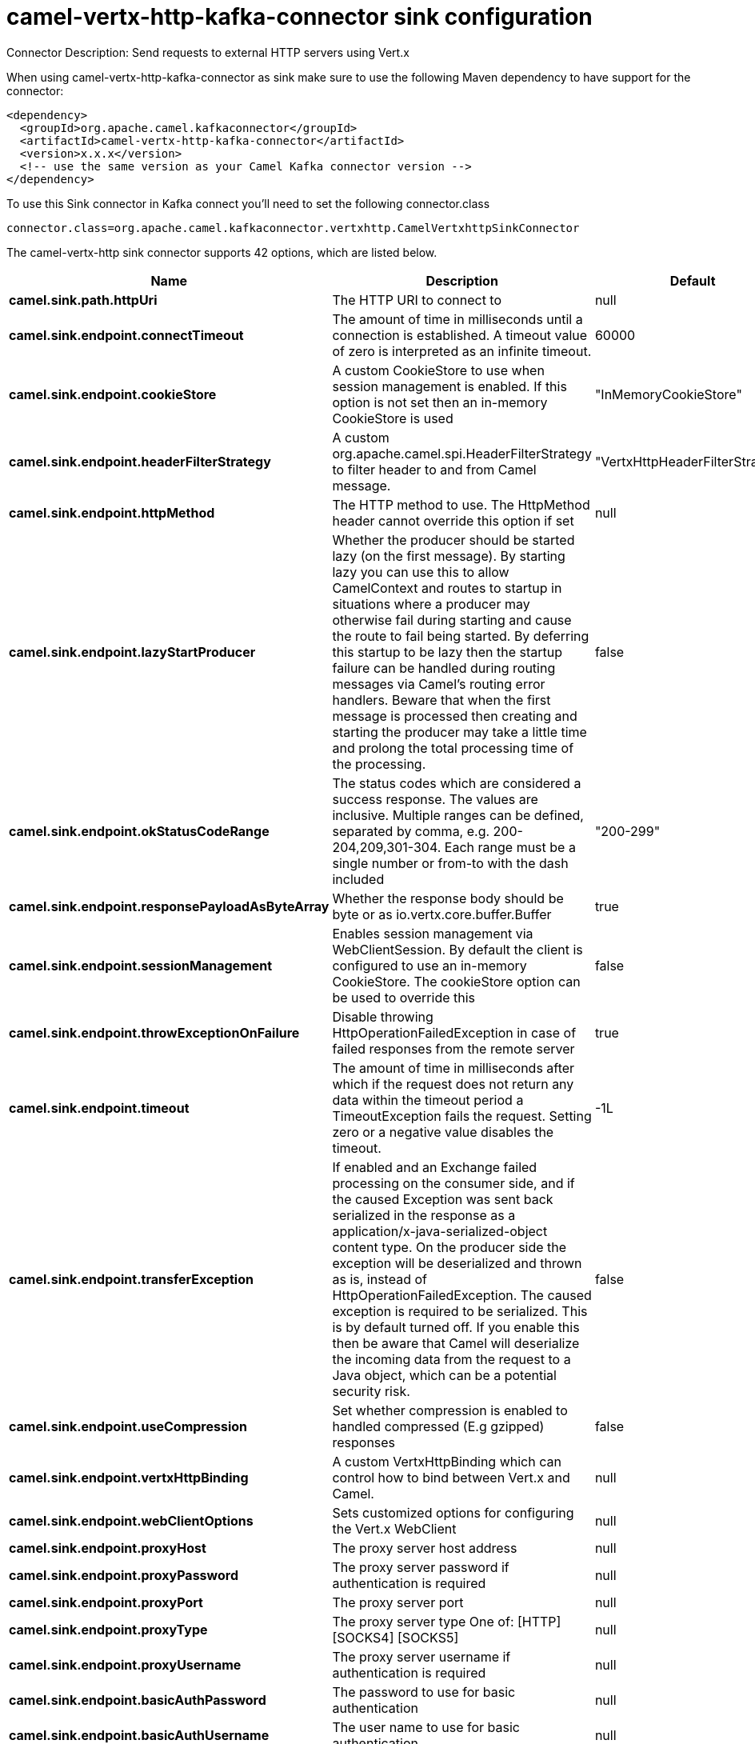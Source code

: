 // kafka-connector options: START
[[camel-vertx-http-kafka-connector-sink]]
= camel-vertx-http-kafka-connector sink configuration

Connector Description: Send requests to external HTTP servers using Vert.x

When using camel-vertx-http-kafka-connector as sink make sure to use the following Maven dependency to have support for the connector:

[source,xml]
----
<dependency>
  <groupId>org.apache.camel.kafkaconnector</groupId>
  <artifactId>camel-vertx-http-kafka-connector</artifactId>
  <version>x.x.x</version>
  <!-- use the same version as your Camel Kafka connector version -->
</dependency>
----

To use this Sink connector in Kafka connect you'll need to set the following connector.class

[source,java]
----
connector.class=org.apache.camel.kafkaconnector.vertxhttp.CamelVertxhttpSinkConnector
----


The camel-vertx-http sink connector supports 42 options, which are listed below.



[width="100%",cols="2,5,^1,1,1",options="header"]
|===
| Name | Description | Default | Required | Priority
| *camel.sink.path.httpUri* | The HTTP URI to connect to | null | true | HIGH
| *camel.sink.endpoint.connectTimeout* | The amount of time in milliseconds until a connection is established. A timeout value of zero is interpreted as an infinite timeout. | 60000 | false | MEDIUM
| *camel.sink.endpoint.cookieStore* | A custom CookieStore to use when session management is enabled. If this option is not set then an in-memory CookieStore is used | "InMemoryCookieStore" | false | MEDIUM
| *camel.sink.endpoint.headerFilterStrategy* | A custom org.apache.camel.spi.HeaderFilterStrategy to filter header to and from Camel message. | "VertxHttpHeaderFilterStrategy" | false | MEDIUM
| *camel.sink.endpoint.httpMethod* | The HTTP method to use. The HttpMethod header cannot override this option if set | null | false | MEDIUM
| *camel.sink.endpoint.lazyStartProducer* | Whether the producer should be started lazy (on the first message). By starting lazy you can use this to allow CamelContext and routes to startup in situations where a producer may otherwise fail during starting and cause the route to fail being started. By deferring this startup to be lazy then the startup failure can be handled during routing messages via Camel's routing error handlers. Beware that when the first message is processed then creating and starting the producer may take a little time and prolong the total processing time of the processing. | false | false | MEDIUM
| *camel.sink.endpoint.okStatusCodeRange* | The status codes which are considered a success response. The values are inclusive. Multiple ranges can be defined, separated by comma, e.g. 200-204,209,301-304. Each range must be a single number or from-to with the dash included | "200-299" | false | MEDIUM
| *camel.sink.endpoint.responsePayloadAsByteArray* | Whether the response body should be byte or as io.vertx.core.buffer.Buffer | true | false | MEDIUM
| *camel.sink.endpoint.sessionManagement* | Enables session management via WebClientSession. By default the client is configured to use an in-memory CookieStore. The cookieStore option can be used to override this | false | false | MEDIUM
| *camel.sink.endpoint.throwExceptionOnFailure* | Disable throwing HttpOperationFailedException in case of failed responses from the remote server | true | false | MEDIUM
| *camel.sink.endpoint.timeout* | The amount of time in milliseconds after which if the request does not return any data within the timeout period a TimeoutException fails the request. Setting zero or a negative value disables the timeout. | -1L | false | MEDIUM
| *camel.sink.endpoint.transferException* | If enabled and an Exchange failed processing on the consumer side, and if the caused Exception was sent back serialized in the response as a application/x-java-serialized-object content type. On the producer side the exception will be deserialized and thrown as is, instead of HttpOperationFailedException. The caused exception is required to be serialized. This is by default turned off. If you enable this then be aware that Camel will deserialize the incoming data from the request to a Java object, which can be a potential security risk. | false | false | MEDIUM
| *camel.sink.endpoint.useCompression* | Set whether compression is enabled to handled compressed (E.g gzipped) responses | false | false | MEDIUM
| *camel.sink.endpoint.vertxHttpBinding* | A custom VertxHttpBinding which can control how to bind between Vert.x and Camel. | null | false | MEDIUM
| *camel.sink.endpoint.webClientOptions* | Sets customized options for configuring the Vert.x WebClient | null | false | MEDIUM
| *camel.sink.endpoint.proxyHost* | The proxy server host address | null | false | MEDIUM
| *camel.sink.endpoint.proxyPassword* | The proxy server password if authentication is required | null | false | MEDIUM
| *camel.sink.endpoint.proxyPort* | The proxy server port | null | false | MEDIUM
| *camel.sink.endpoint.proxyType* | The proxy server type One of: [HTTP] [SOCKS4] [SOCKS5] | null | false | MEDIUM
| *camel.sink.endpoint.proxyUsername* | The proxy server username if authentication is required | null | false | MEDIUM
| *camel.sink.endpoint.basicAuthPassword* | The password to use for basic authentication | null | false | MEDIUM
| *camel.sink.endpoint.basicAuthUsername* | The user name to use for basic authentication | null | false | MEDIUM
| *camel.sink.endpoint.bearerToken* | The bearer token to use for bearer token authentication | null | false | MEDIUM
| *camel.sink.endpoint.sslContextParameters* | To configure security using SSLContextParameters | null | false | MEDIUM
| *camel.component.vertx-http.lazyStartProducer* | Whether the producer should be started lazy (on the first message). By starting lazy you can use this to allow CamelContext and routes to startup in situations where a producer may otherwise fail during starting and cause the route to fail being started. By deferring this startup to be lazy then the startup failure can be handled during routing messages via Camel's routing error handlers. Beware that when the first message is processed then creating and starting the producer may take a little time and prolong the total processing time of the processing. | false | false | MEDIUM
| *camel.component.vertx-http.responsePayloadAsByte Array* | Whether the response body should be byte or as io.vertx.core.buffer.Buffer | true | false | MEDIUM
| *camel.component.vertx-http.allowJavaSerialized Object* | Whether to allow java serialization when a request has the Content-Type application/x-java-serialized-object This is disabled by default. If you enable this, be aware that Java will deserialize the incoming data from the request. This can be a potential security risk. | false | false | MEDIUM
| *camel.component.vertx-http.autowiredEnabled* | Whether autowiring is enabled. This is used for automatic autowiring options (the option must be marked as autowired) by looking up in the registry to find if there is a single instance of matching type, which then gets configured on the component. This can be used for automatic configuring JDBC data sources, JMS connection factories, AWS Clients, etc. | true | false | MEDIUM
| *camel.component.vertx-http.vertx* | To use an existing vertx instead of creating a new instance | null | false | MEDIUM
| *camel.component.vertx-http.vertxHttpBinding* | A custom VertxHttpBinding which can control how to bind between Vert.x and Camel | null | false | MEDIUM
| *camel.component.vertx-http.vertxOptions* | To provide a custom set of vertx options for configuring vertx | null | false | MEDIUM
| *camel.component.vertx-http.headerFilterStrategy* | To use a custom org.apache.camel.spi.HeaderFilterStrategy to filter header to and from Camel message. | null | false | MEDIUM
| *camel.component.vertx-http.proxyHost* | The proxy server host address | null | false | MEDIUM
| *camel.component.vertx-http.proxyPassword* | The proxy server password if authentication is required | null | false | MEDIUM
| *camel.component.vertx-http.proxyPort* | The proxy server port | null | false | MEDIUM
| *camel.component.vertx-http.proxyType* | The proxy server type One of: [HTTP] [SOCKS4] [SOCKS5] | null | false | MEDIUM
| *camel.component.vertx-http.proxyUsername* | The proxy server username if authentication is required | null | false | MEDIUM
| *camel.component.vertx-http.basicAuthPassword* | The password to use for basic authentication | null | false | MEDIUM
| *camel.component.vertx-http.basicAuthUsername* | The user name to use for basic authentication | null | false | MEDIUM
| *camel.component.vertx-http.bearerToken* | The bearer token to use for bearer token authentication | null | false | MEDIUM
| *camel.component.vertx-http.sslContextParameters* | To configure security using SSLContextParameters | null | false | MEDIUM
| *camel.component.vertx-http.useGlobalSslContext Parameters* | Enable usage of global SSL context parameters | false | false | MEDIUM
|===



The camel-vertx-http sink connector has no converters out of the box.





The camel-vertx-http sink connector has no transforms out of the box.





The camel-vertx-http sink connector has no aggregation strategies out of the box.
// kafka-connector options: END
